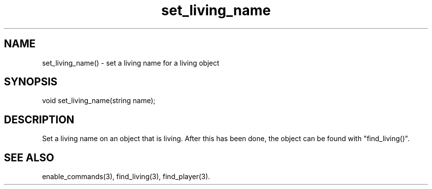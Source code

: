 .\"set a living name for a living object
.TH set_living_name 3

.SH NAME
set_living_name() - set a living name for a living object

.SH SYNOPSIS
void set_living_name(string name);

.SH DESCRIPTION
Set a living name on an object that is living. After this has been done, the
object can be found with "find_living()".

.SH SEE ALSO
enable_commands(3), find_living(3), find_player(3).
